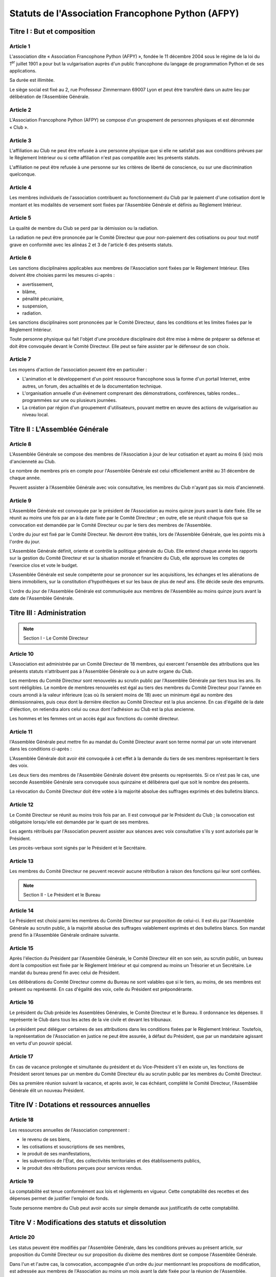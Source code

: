 ====================================================
 Statuts de l'Association Francophone Python (AFPY)
====================================================

.. Le PDF peut être généré avec Docutils et WeasyPrint
.. rst2html5.py --language=fr --initial-header-level=2 --stylesheet=statuts.css statuts.rst | weasyprint - statuts.pdf

Titre I : But et composition
============================

Article 1
---------

L'association dite « Association Francophone Python (AFPY) », fondée le 11
décembre 2004 sous le régime de la loi du 1\ :sup:`er` juillet 1901 a pour but la
vulgarisation auprès d'un public francophone du langage de programmation Python
et de ses applications.

Sa durée est illimitée.

Le siège social est fixé au 2, rue Professeur Zimmermann 69007 Lyon et peut
être transféré dans un autre lieu par délibération de l'Assemblée Générale.

Article 2
---------

L'Association Francophone Python (AFPY) se compose d'un groupement de personnes
physiques et est dénommée « Club ».

Article 3
---------

L'affiliation au Club ne peut être refusée à une personne physique que si elle
ne satisfait pas aux conditions prévues par le Règlement Intérieur ou si cette
affiliation n'est pas compatible avec les présents statuts.

L'affiliation ne peut être refusée à une personne sur les critères de liberté
de conscience, ou sur une discrimination quelconque.

Article 4
---------

Les membres individuels de l'association contribuent au fonctionnement du Club
par le paiement d'une cotisation dont le montant et les modalités de versement
sont fixées par l'Assemblée Générale et définis au Règlement Intérieur.

Article 5
---------

La qualité de membre du Club se perd par la démission ou la radiation.

La radiation ne peut être prononcée par le Comité Directeur que pour
non-paiement des cotisations ou pour tout motif grave en conformité avec les
alinéas 2 et 3 de l'article 6 des présents statuts.

Article 6
---------

Les sanctions disciplinaires applicables aux membres de l'Association sont
fixées par le Règlement Intérieur. Elles doivent être choisies parmi les
mesures ci-après :

- avertissement,
- blâme,
- pénalité pécuniaire,
- suspension,
- radiation.

Les sanctions disciplinaires sont prononcées par le Comité Directeur, dans les
conditions et les limites fixées par le Règlement Intérieur.

Toute personne physique qui fait l'objet d'une procédure disciplinaire doit
être mise à même de préparer sa défense et doit être convoquée devant le Comité
Directeur. Elle peut se faire assister par le défenseur de son choix.

Article 7
---------

Les moyens d'action de l'association peuvent être en particulier :

- L'animation et le développement d'un point ressource francophone sous la
  forme d'un portail Internet, entre autres, un forum, des actualités et de la
  documentation technique.
- L'organisation annuelle d'un événement comprenant des démonstrations,
  conférences, tables rondes… programmées sur une ou plusieurs journées.
- La création par région d'un groupement d'utilisateurs, pouvant mettre en
  œuvre des actions de vulgarisation au niveau local.


Titre II : L'Assemblée Générale
===============================

Article 8
---------

L'Assemblée Générale se compose des membres de l'Association à jour de leur
cotisation et ayant au moins 6 (six) mois d'ancienneté au Club.

Le nombre de membres pris en compte pour l'Assemblée Générale est celui
officiellement arrêté au 31 décembre de chaque année.

Peuvent assister à l'Assemblée Générale avec voix consultative, les membres du
Club n'ayant pas six mois d'ancienneté.

Article 9
---------

L'Assemblée Générale est convoquée par le président de l'Association au moins
quinze jours avant la date fixée. Elle se réunit au moins une fois par an à la
date fixée par le Comité Directeur ; en outre, elle se réunit chaque fois que
sa convocation est demandée par le Comité Directeur ou par le tiers des membres
de l'Assemblée.

L'ordre du jour est fixé par le Comité Directeur. Ne devront être traités, lors
de l'Assemblée Générale, que les points mis à l'ordre du jour.

L'Assemblée Générale définit, oriente et contrôle la politique générale du
Club. Elle entend chaque année les rapports sur la gestion du Comité Directeur
et sur la situation morale et financière du Club, elle approuve les comptes de
l'exercice clos et vote le budget.

L'Assemblée Générale est seule compétente pour se prononcer sur les
acquisitions, les échanges et les aliénations de biens immobiliers, sur la
constitution d'hypothèques et sur les baux de plus de neuf ans. Elle décide
seule des emprunts.

L'ordre du jour de l'Assemblée Générale est communiquée aux membres de
l'Assemblée au moins quinze jours avant la date de l'Assemblée Générale.


Titre III : Administration
==========================

.. note:: Section I - Le Comité Directeur

Article 10
----------

L'Association est administrée par un Comité Directeur de 18 membres, qui
exercent l'ensemble des attributions que les présents statuts n'attribuent pas
à l'Assemblée Générale ou à un autre organe du Club.

Les membres du Comité Directeur sont renouvelés au scrutin public par
l'Assemblée Générale par tiers tous les ans. Ils sont rééligibles. Le nombre de
membres renouvelés est égal au tiers des membres du Comité Directeur pour
l'année en cours arrondi à la valeur inférieure (cas où ils seraient moins
de 18) avec un minimum égal au nombre des démissionnaires, puis ceux dont la
dernière élection au Comité Directeur est la plus ancienne. En cas d'égalité de
la date d'élection, on retiendra alors celui ou ceux dont l'adhésion au Club
est la plus ancienne.

Les hommes et les femmes ont un accès égal aux fonctions du comité directeur.

Article 11
----------

l'Assemblée Générale peut mettre fin au mandat du Comité Directeur avant son
terme normal par un vote intervenant dans les conditions ci-après :

L'Assemblée Générale doit avoir été convoquée à cet effet à la demande du tiers
de ses membres représentant le tiers des voix.

Les deux tiers des membres de l'Assemblée Générale doivent être présents ou
représentés. Si ce n'est pas le cas, une seconde Assemblée Générale sera
convoquée sous quinzaine et délibérera quel que soit le nombre des présents.

La révocation du Comité Directeur doit être votée à la majorité absolue des
suffrages exprimés et des bulletins blancs.

Article 12
----------

Le Comité Directeur se réunit au moins trois fois par an. Il est convoqué par
le Président du Club ; la convocation est obligatoire lorsqu'elle est demandée
par le quart de ses membres.

Les agents rétribués par l'Association peuvent assister aux séances avec voix
consultative s'ils y sont autorisés par le Président.

Les procès-verbaux sont signés par le Président et le Secrétaire.

Article 13
----------

Les membres du Comité Directeur ne peuvent recevoir aucune rétribution à raison
des fonctions qui leur sont confiées.

.. note:: Section II - Le Président et le Bureau

Article 14
----------

Le Président est choisi parmi les membres du Comité Directeur sur proposition
de celui-ci. Il est élu par l'Assemblée Générale au scrutin public, à la
majorité absolue des suffrages valablement exprimés et des bulletins
blancs. Son mandat prend fin à l'Assemblée Générale ordinaire suivante.

Article 15
----------

Après l'élection du Président par l'Assemblée Générale, le Comité Directeur
élit en son sein, au scrutin public, un bureau dont la composition est fixée
par le Règlement Intérieur et qui comprend au moins un Trésorier et un
Secrétaire. Le mandat du bureau prend fin avec celui de Président.

Les délibérations du Comité Directeur comme du Bureau ne sont valables que si
le tiers, au moins, de ses membres est présent ou représenté. En cas d'égalité
des voix, celle du Président est prépondérante.

Article 16
----------

Le président du Club préside les Assemblées Générales, le Comité Directeur et
le Bureau. Il ordonnance les dépenses. Il représente le Club dans tous les
actes de la vie civile et devant les tribunaux.

Le président peut déléguer certaines de ses attributions dans les conditions
fixées par le Règlement Intérieur. Toutefois, la représentation de
l'Association en justice ne peut être assurée, à défaut du Président, que par
un mandataire agissant en vertu d'un pouvoir spécial.

Article 17
----------

En cas de vacance prolongée et simultanée du président et du Vice-Président
s'il en existe un, les fonctions de Président seront tenues par un membre du
Comité Directeur élu au scrutin public par les membres du Comité Directeur.

Dès sa première réunion suivant la vacance, et après avoir, le cas échéant,
complété le Comité Directeur, l'Assemblée Générale élit un nouveau Président.


Titre IV : Dotations et ressources annuelles
============================================

Article 18
----------

Les ressources annuelles de l'Association comprennent :

- le revenu de ses biens,
- les cotisations et souscriptions de ses membres,
- le produit de ses manifestations,
- les subventions de l'État, des collectivités territoriales et des
  établissements publics,
- le produit des rétributions perçues pour services rendus.

Article 19
----------

La comptabilité est tenue conformément aux lois et règlements en vigueur. Cette
comptabilité des recettes et des dépenses permet de justifier l'emploi de
fonds.

Toute personne membre du Club peut avoir accès sur simple demande aux
justificatifs de cette comptabilité.


Titre V : Modifications des statuts et dissolution
==================================================

Article 20
----------

Les status peuvent être modifiés par l'Assemblée Générale, dans les conditions
prévues au présent article, sur proposition du Comité Directeur ou sur
proposition du dixième des membres dont se compose l'Assemblée Générale.

Dans l'un et l'autre cas, la convocation, accompagnée d'un ordre du jour
mentionnant les propositions de modification, est adressée aux membres de
l'Association au moins un mois avant la date fixée pour la réunion de
l'Assemblée.

Les Statuts ne peuvent être modifiés qu'à la majorité des deux tiers des
membres présents.

Article 21
----------

L'Assemblée Générale ne peut prononcer la dissolution de l'Association que si
elle est convoquée spécialement à cet effet. Elle se prononce dans les
conditions prévues par le troisième alinéa de l'article 20 ci-dessus.

Article 22
----------

En cas de dissolution, l'Assemblée Générale désigne un ou plusieurs
commissaires chargés de la liquidation des biens de l'Association.

Article 23
----------

Les délibérations de l'Assemblée Générale concernant la modification des
statuts, la dissolution de l'Association et la liquidation de ses biens sont
adressées sans délai à la préfecture.


Titre VI - Surveillance et Règlement Intérieur
==============================================

Article 24
----------

Le Président de l'Association ou son délégué fait connaître dans les trois mois
à la préfecture du département ou à la sous-préfecture de l'arrondissement où
elle a son siège tous les changements intervenus dans la direction du Club.

Article 25
----------

Le Règlement Intérieur est préparé par le Comité Directeur et adopté par
l'Assemblée Générale.


Résultats du vote
=================

- Inscrits : 15 (dont 1 par procuration)
- Votants : 15 (dont 1 par procuration)
- Exprimés : 15 (dont 1 par procuration)
- Pour : 15 (dont 1 par procuration)
- Contre : 0
- Abstention : 0

Certifiés sincères et véritables,

| Fait le      /     /          à           
| Le Président
| Arthur Vuillard
